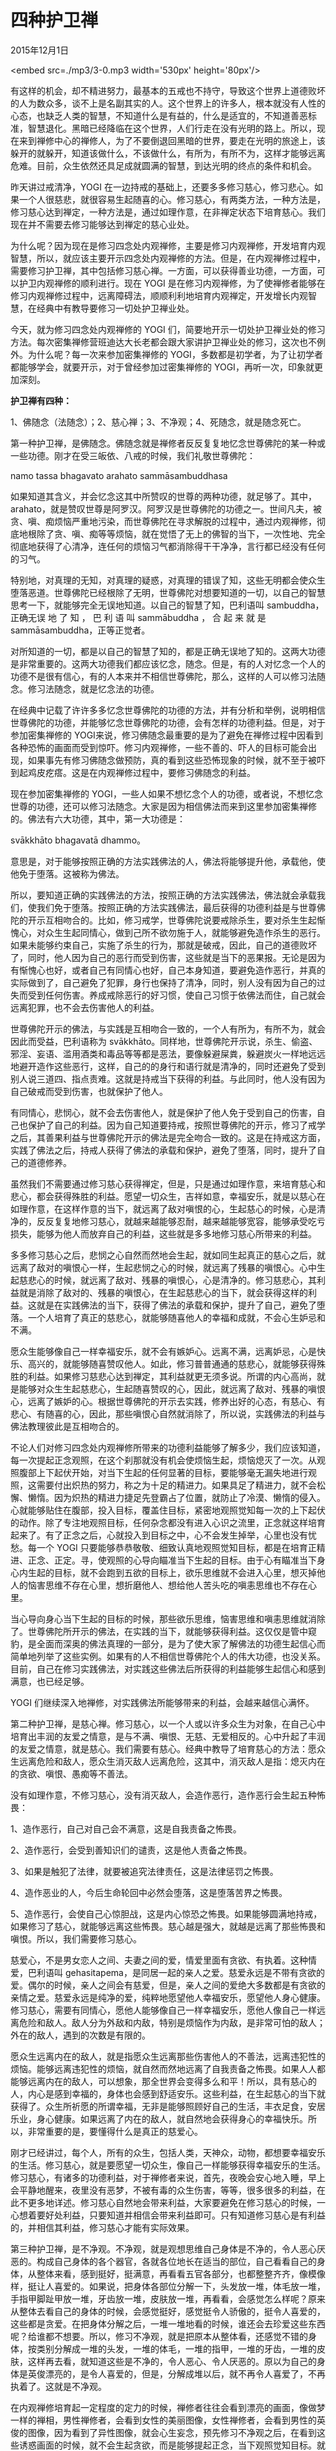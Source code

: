 * 四种护卫禅

2015年12月1日

<embed src=./mp3/3-0.mp3 width='530px' height='80px'/>

有这样的机会，却不精进努力，最基本的五戒也不持守，导致这个世界上道德败坏的人为数众多，谈不上是名副其实的人。这个世界上的许多人，根本就没有人性的心态，也缺乏人类的智慧，不知道什么是有益的，什么是适宜的，不知道善恶标准，智慧退化。黑暗已经降临在这个世界，人们行走在没有光明的路上。所以，现在来到禅修中心的禅修人，为了不要倒退回黑暗的世界，要走在光明的旅途上，该躲开的就躲开，知道该做什么，不该做什么，有所为，有所不为，这样才能够远离危难。目前，众生依然还具足成就圆满的智慧，到达光明的终点的条件和机会。

昨天讲过戒清净，YOGI
在一边持戒的基础上，还要多多修习慈心，修习悲心。如果一个人很慈悲，就很容易生起随喜的心。修习慈心，有两类方法，一种方法是，修习慈心达到禅定，一种方法是，通过如理作意，在非禅定状态下培育慈心。我们现在并不需要去修习能够达到禅定的慈心业处。

为什么呢？因为现在是修习四念处内观禅修，主要是修习内观禅修，开发培育内观智慧，所以，就应该主要开示四念处内观禅修的方法。但是，在内观禅修过程中，需要修习护卫禅，其中包括修习慈心禅。一方面，可以获得善业功德，一方面，可以护卫内观禅修的顺利进行。现在
YOGI
是在修习内观禅修，为了使禅修者能够在修习内观禅修过程中，远离障碍法，顺顺利利地培育内观禅定，开发增长内观智慧，在经典中有教导要修习一切处护卫禅业处。

[[./img/3-0.jpeg]]

今天，就为修习四念处内观禅修的 YOGI
们，简要地开示一切处护卫禅业处的修习方法。每次密集禅修营班迪达大长老都会跟大家讲护卫禅业处的修习，这次也不例外。为什么呢？每一次来参加密集禅修的
YOGI，多数都是初学者，为了让初学者都能够学会，就要开示，对于曾经参加过密集禅修的
YOGI，再听一次，印象就更加深刻。

*护卫禅有四种：*

1、佛随念（法随念）；2、慈心禅；3、不净观；4、死随念，就是随念死亡。

第一种护卫禅，是佛随念。佛随念就是禅修者反反复复地忆念世尊佛陀的某一种或一些功德。刚才在受三皈依、八戒的时候，我们礼敬世尊佛陀：

namo tassa bhagavato arahato sammāsambuddhasa

如果知道其含义，并会忆念这其中所赞叹的世尊的两种功德，就足够了。其中，arahato，就是赞叹世尊是阿罗汉。阿罗汉是世尊佛陀的功德之一。世间凡夫，被贪、嗔、痴烦恼严重地污染，而世尊佛陀在寻求解脱的过程中，通过内观禅修，彻底地根除了贪、嗔、痴等等烦恼，就在觉悟了无上的佛智的当下，一次性地、完全彻底地获得了心清净，连任何的烦恼习气都消除得干干净净，言行都已经没有任何的习气。

特别地，对真理的无知，对真理的疑惑，对真理的错误了知，这些无明都会使众生堕落恶道。世尊佛陀已经根除了无明，世尊佛陀对想要知道的一切，以自己的智慧思考一下，就能够完全无误地知道。以自己的智慧了知，巴利语叫
sambuddha，正确无误 地 了 知 ， 巴 利 语 叫 sammābuddha ， 合 起 来 就
是sammāsambuddha，正等正觉者。

对所知道的一切，都是以自己的智慧了知的，都是正确无误地了知的。这两大功德是非常重要的。这两大功德我们都应该忆念，随念。但是，有的人对忆念一个人的功德不是很有信心，有的人本来并不相信世尊佛陀，那么，这样的人可以修习法随念。修习法随念，就是忆念法的功德。

在经典中记载了许许多多忆念世尊佛陀的功德的方法，并有分析和举例，说明相信世尊佛陀的功德，并能够忆念世尊佛陀的功德，会有怎样的功德利益。但是，对于参加密集禅修的
YOGI来说，修习佛随念最重要的是为了避免在禅修过程中因看到各种恐怖的画面而受到惊吓。修习内观禅修，一些不善的、吓人的目标可能会出现，如果事先有修习佛随念做预防，真的看到这些恐怖现象的时候，就不至于被吓到起鸡皮疙瘩。这是在内观禅修过程中，要修习佛随念的利益。

现在参加密集禅修的
YOGI，一些人如果不想忆念个人的功德，或者说，不想忆念世尊的功德，还可以修习法随念。大家是因为相信佛法而来到这里参加密集禅修的。佛法有六大功德，其中，第一大功德是：

svākkhāto bhagavatā dhammo。

意思是，对于能够按照正确的方法实践佛法的人，佛法将能够提升他，承载他，使他免于堕落。这被称为佛法。

所以，要知道正确的实践佛法的方法，按照正确的方法实践佛法，佛法就会承载我们，使我们免于堕落。按照正确的方法实践佛法，最后获得的功德利益是与世尊佛陀的开示互相吻合的。比如，修习戒学，世尊佛陀说要戒除杀生，要对杀生生起惭愧心，对众生生起同情心，做到己所不欲勿施于人，就能够避免造作杀生的恶行。如果未能够约束自己，实施了杀生的行为，那就是破戒，因此，自己的道德败坏了，同时，他人因为自己的恶行而受到伤害，这些就是当下的恶果报。无论是因为有惭愧心也好，或者自己有同情心也好，自己本身知道，要避免造作恶行，并真的实际做到了，自己避免了犯罪，身行也保持了清净，同时，别人没有因为自己的过失而受到任何伤害。养成戒除恶行的好习惯，使自己习惯于依佛法而住，自己就会远离犯罪，也不会去伤害他人的利益。

世尊佛陀开示的佛法，与实践是互相吻合一致的，一个人有所为，有所不为，就会因此而受益，巴利语称为
svākkhāto。同样地，世尊佛陀开示说，杀生、偷盗、邪淫、妄语、滥用酒类和毒品等等都是恶法，要像躲避屎粪，躲避炭火一样地远远地避开造作这些恶行，这样，自己的的身行和语行就是清净的，同时还避免了受到别人说三道四、指点责难。这就是持戒当下获得的利益。与此同时，他人没有因为自己破戒而受到伤害，也就保护了他人。

有同情心，悲悯心，就不会去伤害他人，就是保护了他人免于受到自己的伤害，自己也保护了自己的利益。因为自己知道要持戒，按照世尊佛陀的开示，修习了戒学之后，其善果利益与世尊佛陀开示的佛法是完全吻合一致的。这是在持戒这方面，实践了佛法之后，持戒人获得了佛法的承载和保护，避免了堕落，同时，提升了自己的道德修养。

虽然我们不需要通过修习慈心获得禅定，但是，只是通过如理作意，来培育慈心和悲心，都会获得殊胜的利益。愿望一切众生，吉祥如意，幸福安乐，就是以慈心在如理作意，在这样作意的当下，就远离了敌对嗔恨的心，生起慈心的时候，心是清净的，反反复复地修习慈心，就越来越能够忍耐，越来越能够宽容，能够承受吃亏损失，能够为他人而放弃自己的利益，这些就是多多地修习慈心所带来的利益。

多多修习慈心之后，悲悯之心自然而然地会生起，就如同生起真正的慈心之后，就远离了敌对的嗔恨心一样，生起悲悯之心的时候，就远离了残暴的嗔恨心。心中生起慈悲心的时候，就远离了敌对、残暴的嗔恨心，心是清净的。修习慈悲心，其利益就是消除了敌对的、残暴的嗔恨心，在生起慈悲心的当下，就会获得这样的利益。这就是在实践佛法的当下，获得了佛法的承载和保护，提升了自己，避免了堕落。一个人培育了真正的慈悲心，就能够随喜他人的幸福和成就，不会心生妒忌和不满。

[[./img/3-1.jpeg]]

愿众生能够像自己一样幸福安乐，就不会有嫉妒心。远离不满，远离妒忌，心是快乐、高兴的，就能够随喜赞叹他人。如此，修习普普通通的慈悲心，就能够获得殊胜的利益。如果修习慈悲心达到禅定，其利益就更无须多说。所谓的内心高尚，就是能够对众生生起慈悲心，生起随喜赞叹的心，因此，就远离了敌对、残暴的嗔恨心，远离了嫉妒的心。根据世尊佛陀的开示去实践，修养出好的心态，有慈心、有悲心、有随喜的心，因此，那些嗔恨心自然就消除了，所以说，实践佛法的利益与佛法教理彼此是互相吻合的。

不论人们对修习四念处内观禅修所带来的功德利益能够了解多少，我们应该知道，每一次提起正念观照，在这个刹那就没有机会使烦恼生起，烦恼熄灭了一次。从观照腹部上下起伏开始，对当下生起的任何显著的目标，要能够毫无漏失地进行观照，这需要付出炽热的努力，称之为十足的精进力。如果具足了精进力，就不会松懈、懒惰。因为炽热的精进力捷足先登霸占了位置，就防止了冷漠、懒惰的侵入。心就能够贴住在腹部，投入目标，覆盖住目标，紧密地观照觉知每一次的上下起伏的动作。除了专注地观照目标，任何杂念都没有进入心识之流里，正念就这样培育起来了。有了正念之后，心就投入到目标之中，心不会发生掉举，心里也没有忧愁。每一个
YOGI
只要能够恭恭敬敬、细致认真地观照觉知目标，都是在培育正精进、正念、正定。寻，使观照的心导向瞄准当下生起的目标。由于心有瞄准当下身心内生起的目标，就不会跑到五欲的目标上，欲乐思维就不会进入心里，想灭掉他人的恼害思维不存在心里，想折磨他人、想给他人苦头吃的嗔恚思维也不存在心里。

当心导向身心当下生起的目标的时候，那些欲乐思维，恼害思维和嗔恚思维就消除了。世尊佛陀所开示的佛法，在实践的当下，就能够获得利益。这仅仅是管中窥豹，是全面而深奥的佛法真理的一部分，是为了使大家了解佛法的功德生起信心而简单地列举了这些实例。如果有的人不相信世尊佛陀个人的伟大功德，也没关系。目前，自己在修习实践佛法，对实践这些佛法后所获得的利益能够生起信心和感到满意，也已经足够。

YOGI 们继续深入地禅修，对实践佛法所能够带来的利益，会越来越信心满怀。

第二种护卫禅，是慈心禅。修习慈心，以一个人或以许多众生为对象，在自己心中培育出丰润的友爱之情意，是与不满、嗔恨、无慈、无爱相反的。心中升起了丰润的友爱之情意，就是慈心。我们需要有慈心。经典中教导了培育慈心的方法：愿众生远离危险和敌人，愿众生消灭敌人远离危险，这其中，消灭敌人是指：熄灭内在的贪欲、嗔恨、愚痴等不善法。

没有如理作意，不修习慈心，没有消灭敌人，会造作恶行，造作恶行会生起五种怖畏：

1、造作恶行，自己对自己会不满意，这是自我责备之怖畏。

2、造作恶行，会受到善知识们的谴责，这是他人责备之怖畏。

3、如果是触犯了法律，就要被追究法律责任，这是法律惩罚之怖畏。

4、造作恶业的人，今后生命轮回中必然会堕落，这是堕落苦界之怖畏。

5、造作恶行，会使自己心惊胆战，这是内心惊恐之怖畏。如果能够圆满地持戒，如果修习了慈心，就能够远离这些怖畏。慈心越是强大，就越是远离了那些怖畏和嗔恨。所以，我们需要修习慈心。

慈爱心，不是男女恋人之间、夫妻之间的爱，情爱里面有贪欲、有执着。这种情爱，巴利语叫
gehasitapema，是同居一起的亲人之爱。慈爱永远是不带有贪欲的爱。偶尔的时候，亲人之间会有慈爱，但是，亲人之间的爱绝大多数都是有贪欲的亲情之爱。慈爱永远是纯净的爱，纯粹地愿望他人幸福安乐，愿望他人身心健康。修习慈心，需要有同情心，愿他人能够像自己一样幸福安乐，愿他人像自己一样远离危险和敌人。敌人分为外敌和内敌，特别是烦恼作为内敌，是非常可怕的敌人；外在的敌人，遇到的次数是有限的。

愿众生远离内在的敌人，就是指愿众生远离那些伤害他人的不善法，远离违犯性的烦恼。能够远离违犯性的烦恼，就自然而然地远离了自我责备之怖畏。如果人人都能够远离内在的敌人，可以想象，那全世界会变得多么和平！所以，具有慈心的人，内心是感到幸福的，身体也会感到舒适安乐。这些利益，在生起慈心的当下就获得了。众生所祈愿的所谓幸福，无非是能够照顾好自己的生活，丰衣足食，安居乐业，身心健康。如果远离了内在的敌人，就自然地会获得身心的幸福快乐。所以，非常重要的是，要懂得什么是真正的慈爱心。

刚才已经讲过，每个人，所有的众生，包括人类，天神众，动物，都想要幸福安乐的生活。修习慈心，就是要愿望一切众生，像自己一样能够获得幸福安乐的生活。修习慈心，有诸多的功德利益，对于禅修者来说，首先，夜晚会安心地入睡，早上会平静地醒来，夜里没有恶梦，不被有毒的众生伤害，等等，很多很多的利益，在此不更多地详述。修习慈心自然地会带来利益，大家要避免在修习慈心的时候，一心想着要好处利益，只要知道并相信会带来利益即可。只有知道修习慈心是有利益的，并相信其利益，修习慈心才能有实际效果。

[[./img/3-2.jpeg]]

第三种护卫禅，是不净观。不净观，就是观想思维自己身体是不净的，令人恶心厌恶的。构成自己身体的各个器官，各就各位地长在适当的部位，自己看看自己的身体，从整体来看，感到挺好，挺满意，再看看五官各部分，也都整整齐齐，像模像样，挺让人喜爱的。如果说，把身体各部位分解一下，头发放一堆，体毛放一堆，手指甲脚趾甲放一堆，牙齿放一堆，皮肤放一堆，再看看，会感觉怎么样呢？原来从整体去看自己的身体的时候，会感觉挺好，感觉挺令人骄傲的，挺令人喜爱的，这些都是贪爱。在把身体分解之后，一堆一堆地看的时候，谁还会去珍爱这些东西呢？给谁都不想要。所以，修习不净观，就是把原本从整体看，还感觉不错的身体，按类别分解成一堆的头发，一堆的体毛，一堆的指甲，一堆的牙齿，一堆的皮肤，这样再去看，就知道这些是不净的，令人恶心、令人厌恶的。原以为自己的身体是英俊漂亮的，是令人喜爱的，但是，分解成堆以后，就不再令人喜爱了，不再执着了。这就是不净观。

在内观禅修培育起一定程度的定力的时候，禅修者往往会看到漂亮的画面，像做梦一样的禅相，男性禅修者，会看到女性的美丽图像，女性禅修者，会看到男性的英俊的图像，因为看到了异性图像，就会心生妄念，预先修习不净观之后，在看到这些诱惑画面的时候，就不会生起贪欲，而是能够提起正念，当下观照觉知目标。就算是因为措不及防地看到了这些画面，生起了贪欲，也比较容易提起正念观照觉知，贪欲能够很快地消失。所以，禅修者需要修习不净观。

最后，第四种护卫禅，是死随念。死随念，就是观想思维死亡。任何生命，出生之后，不会永生不死，任何人都会死。有的众生很早夭折；有的众生，生命过程中，因为得各种病，会病死；有的众生，会因为发生意外灾难而死；有的众生，年老体弱之后，寿终正寝而死。不论谁都不得永生。所以，要思维随念死亡。还要考虑到，为了今后生命轮回，是不是准备好了足够的上路的资粮呢？所以，要在没有死的时候，修习善法，以使自己的身业、语业、意业获得清净，要能够依法而住。可以这样随念死亡：

我很快会死，死亡是一定的，生命是无常的，在没有死亡之前，为了生命轮回旅途要准备资粮，对我来说，最重要的是什么？

最重要的，就是要全天候地预先累积足够的善业资粮。特别是，像现在这样，要精进地修习四念处内观禅修。这是最最重要的。要这样修习死随念。

以上就是四护卫禅，包括佛随念或法随念、慈心禅、不净观、死随念。

这是修习四念处内观禅修的人随时随地需要修习的一切处四护卫禅。禅修者自己在禅坐时就可以这样修习，每一种护卫禅，观想一分钟即可，每一次要在五分钟内，完成四护卫禅的修习。愿
YOGI
们在修习了护卫禅之后，能够远离各种危险障碍，顺利愉快地取得禅修进步！

--------------

